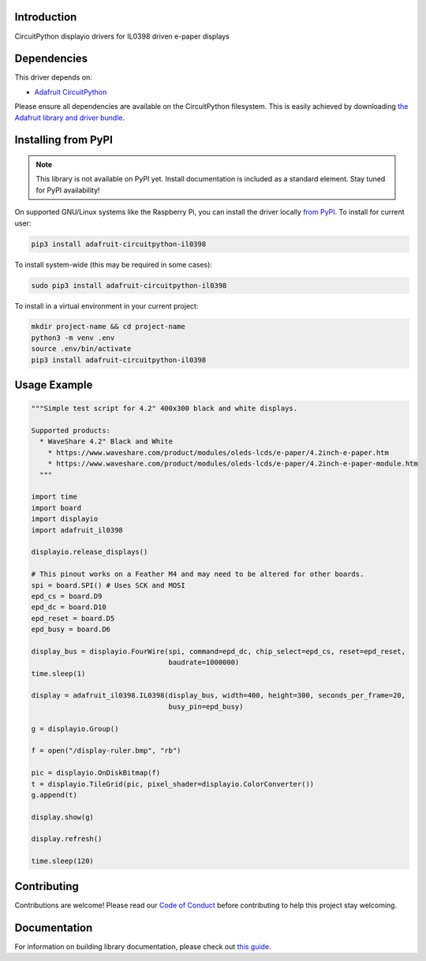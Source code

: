 Introduction
============

.. image:: https://readthedocs.org/projects/adafruit-circuitpython-il0398/badge/?version=latest
    :target: https://circuitpython.readthedocs.io/projects/il0398/en/latest/
    :alt: Documentation Status

.. image:: https://img.shields.io/discord/327254708534116352.svg
    :target: https://discord.gg/nBQh6qu
    :alt: Discord

.. image:: https://travis-ci.com/adafruit/Adafruit_CircuitPython_IL0398.svg?branch=master
    :target: https://travis-ci.com/adafruit/Adafruit_CircuitPython_IL0398
    :alt: Build Status

CircuitPython displayio drivers for IL0398 driven e-paper displays


Dependencies
=============
This driver depends on:

* `Adafruit CircuitPython <https://github.com/adafruit/circuitpython>`_

Please ensure all dependencies are available on the CircuitPython filesystem.
This is easily achieved by downloading
`the Adafruit library and driver bundle <https://github.com/adafruit/Adafruit_CircuitPython_Bundle>`_.

Installing from PyPI
=====================
.. note:: This library is not available on PyPI yet. Install documentation is included
   as a standard element. Stay tuned for PyPI availability!

On supported GNU/Linux systems like the Raspberry Pi, you can install the driver locally `from
PyPI <https://pypi.org/project/adafruit-circuitpython-il0398/>`_. To install for current user:

.. code-block:: shell

    pip3 install adafruit-circuitpython-il0398

To install system-wide (this may be required in some cases):

.. code-block:: shell

    sudo pip3 install adafruit-circuitpython-il0398

To install in a virtual environment in your current project:

.. code-block:: shell

    mkdir project-name && cd project-name
    python3 -m venv .env
    source .env/bin/activate
    pip3 install adafruit-circuitpython-il0398

Usage Example
=============

.. code-block:: python

    """Simple test script for 4.2" 400x300 black and white displays.

    Supported products:
      * WaveShare 4.2" Black and White
        * https://www.waveshare.com/product/modules/oleds-lcds/e-paper/4.2inch-e-paper.htm
        * https://www.waveshare.com/product/modules/oleds-lcds/e-paper/4.2inch-e-paper-module.htm
      """

    import time
    import board
    import displayio
    import adafruit_il0398

    displayio.release_displays()

    # This pinout works on a Feather M4 and may need to be altered for other boards.
    spi = board.SPI() # Uses SCK and MOSI
    epd_cs = board.D9
    epd_dc = board.D10
    epd_reset = board.D5
    epd_busy = board.D6

    display_bus = displayio.FourWire(spi, command=epd_dc, chip_select=epd_cs, reset=epd_reset,
                                     baudrate=1000000)
    time.sleep(1)

    display = adafruit_il0398.IL0398(display_bus, width=400, height=300, seconds_per_frame=20,
                                     busy_pin=epd_busy)

    g = displayio.Group()

    f = open("/display-ruler.bmp", "rb")

    pic = displayio.OnDiskBitmap(f)
    t = displayio.TileGrid(pic, pixel_shader=displayio.ColorConverter())
    g.append(t)

    display.show(g)

    display.refresh()

    time.sleep(120)

Contributing
============

Contributions are welcome! Please read our `Code of Conduct
<https://github.com/adafruit/Adafruit_CircuitPython_IL0398/blob/master/CODE_OF_CONDUCT.md>`_
before contributing to help this project stay welcoming.

Documentation
=============

For information on building library documentation, please check out `this guide <https://learn.adafruit.com/creating-and-sharing-a-circuitpython-library/sharing-our-docs-on-readthedocs#sphinx-5-1>`_.
